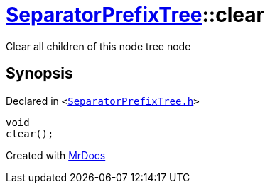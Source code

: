 [#SeparatorPrefixTree-clear]
= xref:SeparatorPrefixTree.adoc[SeparatorPrefixTree]::clear
:relfileprefix: ../
:mrdocs:


Clear all children of this node tree node



== Synopsis

Declared in `&lt;https://github.com/PrismLauncher/PrismLauncher/blob/develop/SeparatorPrefixTree.h#L153[SeparatorPrefixTree&period;h]&gt;`

[source,cpp,subs="verbatim,replacements,macros,-callouts"]
----
void
clear();
----



[.small]#Created with https://www.mrdocs.com[MrDocs]#
